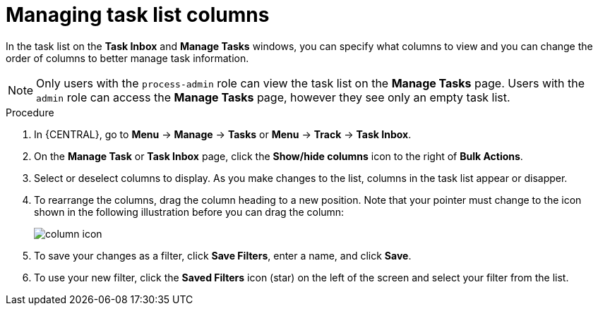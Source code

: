 [id='task-inbox-columns-proc']

= Managing task list columns

In the task list on the *Task Inbox* and *Manage Tasks* windows, you can specify what columns to view and you can change the order of columns to better manage task information.

[NOTE]
====
Only users with the `process-admin` role can view the task list on the *Manage Tasks* page. Users with the `admin` role can access the *Manage Tasks* page, however they see only an empty task list.
====

.Procedure

. In {CENTRAL}, go to *Menu* -> *Manage* -> *Tasks* or *Menu* -> *Track* -> *Task Inbox*.
. On the *Manage Task* or *Task Inbox* page, click the *Show/hide columns* icon to the right of *Bulk Actions*.
. Select or deselect columns to display. As you make changes to the list, columns in the task list appear or disapper.
. To rearrange the columns, drag the column heading to a new position. Note that your pointer must change to the icon shown in the following illustration before you can drag the column:
+
image::processes/column-icon.png[]

. To save your changes as a filter, click *Save Filters*, enter a name, and click *Save*.
. To use your new filter, click the *Saved Filters* icon (star) on the left of the screen and select your filter from the list.
